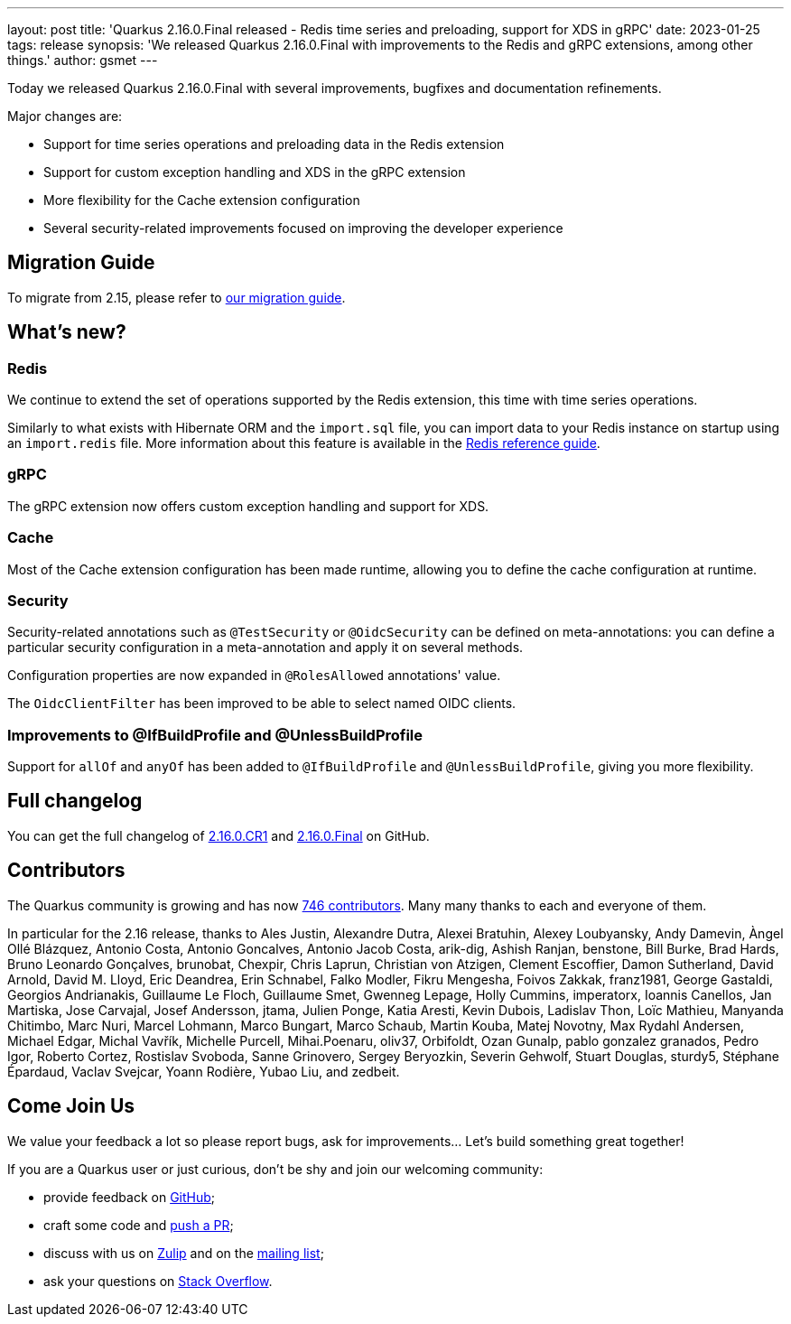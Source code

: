 ---
layout: post
title: 'Quarkus 2.16.0.Final released - Redis time series and preloading, support for XDS in gRPC'
date: 2023-01-25
tags: release
synopsis: 'We released Quarkus 2.16.0.Final with improvements to the Redis and gRPC extensions, among other things.'
author: gsmet
---

Today we released Quarkus 2.16.0.Final with several improvements, bugfixes and documentation refinements.

Major changes are:

- Support for time series operations and preloading data in the Redis extension
- Support for custom exception handling and XDS in the gRPC extension
- More flexibility for the Cache extension configuration
- Several security-related improvements focused on improving the developer experience

== Migration Guide

To migrate from 2.15, please refer to https://github.com/quarkusio/quarkus/wiki/Migration-Guide-2.16[our migration guide].

== What's new?

=== Redis

We continue to extend the set of operations supported by the Redis extension, this time with time series operations.

Similarly to what exists with Hibernate ORM and the `import.sql` file,
you can import data to your Redis instance on startup using an `import.redis` file.
More information about this feature is available in the link:/guides/redis-reference#preload-data-into-redis[Redis reference guide].

=== gRPC

The gRPC extension now offers custom exception handling and support for XDS.

=== Cache

Most of the Cache extension configuration has been made runtime,
allowing you to define the cache configuration at runtime.

=== Security

Security-related annotations such as `@TestSecurity` or `@OidcSecurity` can be defined on meta-annotations:
you can define a particular security configuration in a meta-annotation and apply it on several methods.

Configuration properties are now expanded in `@RolesAllowed` annotations' value.

The `OidcClientFilter` has been improved to be able to select named OIDC clients.

=== Improvements to @IfBuildProfile and @UnlessBuildProfile

Support for `allOf` and `anyOf` has been added to `@IfBuildProfile` and `@UnlessBuildProfile`,
giving you more flexibility.

== Full changelog

You can get the full changelog of https://github.com/quarkusio/quarkus/releases/tag/2.16.0.CR1[2.16.0.CR1] and https://github.com/quarkusio/quarkus/releases/tag/2.16.0.Final[2.16.0.Final] on GitHub.

== Contributors

The Quarkus community is growing and has now https://github.com/quarkusio/quarkus/graphs/contributors[746 contributors].
Many many thanks to each and everyone of them.

In particular for the 2.16 release, thanks to Ales Justin, Alexandre Dutra, Alexei Bratuhin, Alexey Loubyansky, Andy Damevin, Àngel Ollé Blázquez, Antonio Costa, Antonio Goncalves, Antonio Jacob Costa, arik-dig, Ashish Ranjan, benstone, Bill Burke, Brad Hards, Bruno Leonardo Gonçalves, brunobat, Chexpir, Chris Laprun, Christian von Atzigen, Clement Escoffier, Damon Sutherland, David Arnold, David M. Lloyd, Eric Deandrea, Erin Schnabel, Falko Modler, Fikru  Mengesha, Foivos Zakkak, franz1981, George Gastaldi, Georgios Andrianakis, Guillaume Le Floch, Guillaume Smet, Gwenneg Lepage, Holly Cummins, imperatorx, Ioannis Canellos, Jan Martiska, Jose Carvajal, Josef Andersson, jtama, Julien Ponge, Katia Aresti, Kevin Dubois, Ladislav Thon, Loïc Mathieu, Manyanda Chitimbo, Marc Nuri, Marcel Lohmann, Marco Bungart, Marco Schaub, Martin Kouba, Matej Novotny, Max Rydahl Andersen, Michael Edgar, Michal Vavřík, Michelle Purcell, Mihai.Poenaru, oliv37, Orbifoldt, Ozan Gunalp, pablo gonzalez granados, Pedro Igor, Roberto Cortez, Rostislav Svoboda, Sanne Grinovero, Sergey Beryozkin, Severin Gehwolf, Stuart Douglas, sturdy5, Stéphane Épardaud, Vaclav Svejcar, Yoann Rodière, Yubao Liu, and zedbeit.

== Come Join Us

We value your feedback a lot so please report bugs, ask for improvements... Let's build something great together!

If you are a Quarkus user or just curious, don't be shy and join our welcoming community:

 * provide feedback on https://github.com/quarkusio/quarkus/issues[GitHub];
 * craft some code and https://github.com/quarkusio/quarkus/pulls[push a PR];
 * discuss with us on https://quarkusio.zulipchat.com/[Zulip] and on the https://groups.google.com/d/forum/quarkus-dev[mailing list];
 * ask your questions on https://stackoverflow.com/questions/tagged/quarkus[Stack Overflow].
